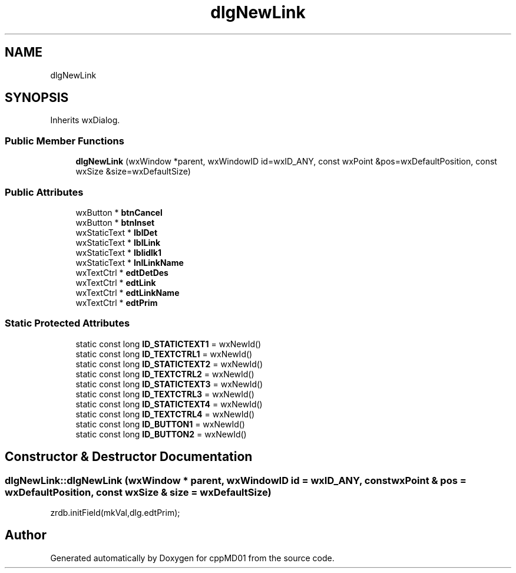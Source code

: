 .TH "dlgNewLink" 3 "cppMD01" \" -*- nroff -*-
.ad l
.nh
.SH NAME
dlgNewLink
.SH SYNOPSIS
.br
.PP
.PP
Inherits wxDialog\&.
.SS "Public Member Functions"

.in +1c
.ti -1c
.RI "\fBdlgNewLink\fP (wxWindow *parent, wxWindowID id=wxID_ANY, const wxPoint &pos=wxDefaultPosition, const wxSize &size=wxDefaultSize)"
.br
.in -1c
.SS "Public Attributes"

.in +1c
.ti -1c
.RI "wxButton * \fBbtnCancel\fP"
.br
.ti -1c
.RI "wxButton * \fBbtnInset\fP"
.br
.ti -1c
.RI "wxStaticText * \fBlblDet\fP"
.br
.ti -1c
.RI "wxStaticText * \fBlblLink\fP"
.br
.ti -1c
.RI "wxStaticText * \fBlblidlk1\fP"
.br
.ti -1c
.RI "wxStaticText * \fBlnlLinkName\fP"
.br
.ti -1c
.RI "wxTextCtrl * \fBedtDetDes\fP"
.br
.ti -1c
.RI "wxTextCtrl * \fBedtLink\fP"
.br
.ti -1c
.RI "wxTextCtrl * \fBedtLinkName\fP"
.br
.ti -1c
.RI "wxTextCtrl * \fBedtPrim\fP"
.br
.in -1c
.SS "Static Protected Attributes"

.in +1c
.ti -1c
.RI "static const long \fBID_STATICTEXT1\fP = wxNewId()"
.br
.ti -1c
.RI "static const long \fBID_TEXTCTRL1\fP = wxNewId()"
.br
.ti -1c
.RI "static const long \fBID_STATICTEXT2\fP = wxNewId()"
.br
.ti -1c
.RI "static const long \fBID_TEXTCTRL2\fP = wxNewId()"
.br
.ti -1c
.RI "static const long \fBID_STATICTEXT3\fP = wxNewId()"
.br
.ti -1c
.RI "static const long \fBID_TEXTCTRL3\fP = wxNewId()"
.br
.ti -1c
.RI "static const long \fBID_STATICTEXT4\fP = wxNewId()"
.br
.ti -1c
.RI "static const long \fBID_TEXTCTRL4\fP = wxNewId()"
.br
.ti -1c
.RI "static const long \fBID_BUTTON1\fP = wxNewId()"
.br
.ti -1c
.RI "static const long \fBID_BUTTON2\fP = wxNewId()"
.br
.in -1c
.SH "Constructor & Destructor Documentation"
.PP 
.SS "dlgNewLink::dlgNewLink (wxWindow * parent, wxWindowID id = \fRwxID_ANY\fP, const wxPoint & pos = \fRwxDefaultPosition\fP, const wxSize & size = \fRwxDefaultSize\fP)"
zrdb\&.initField(mkVal,dlg\&.edtPrim);

.SH "Author"
.PP 
Generated automatically by Doxygen for cppMD01 from the source code\&.

